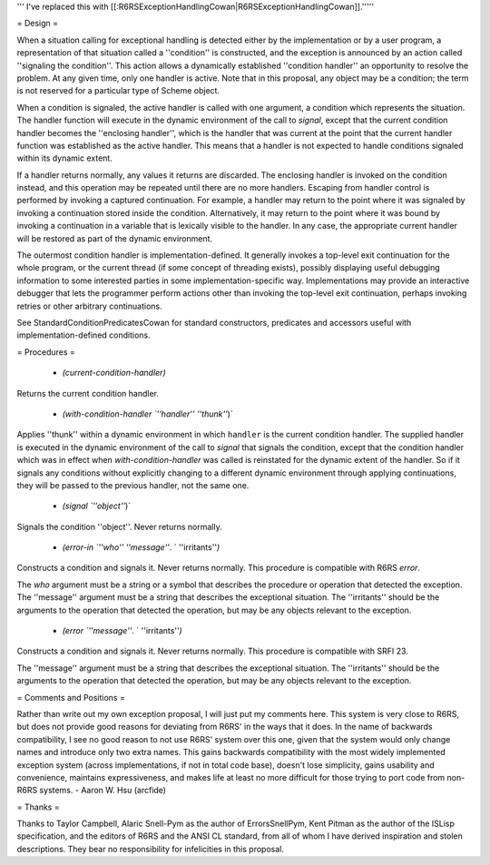 ''' I've replaced this with [[:R6RSExceptionHandlingCowan|R6RSExceptionHandlingCowan]].'''''

= Design =

When a situation calling for exceptional handling is
detected either by the implementation or by a
user program, a representation of that situation called a ''condition''
is constructed, and the exception is
announced by an action called ''signaling
the condition''.  This action allows a dynamically established ''condition handler''
an opportunity to resolve the problem.  At any given time, only one handler
is active.  Note that in this proposal, any object may be a condition; the term is not
reserved for a particular type of Scheme object.

When a condition is signaled, the active handler is called with one
argument, a condition which represents the situation.  The
handler function will execute in the dynamic environment of the call to
`signal`, except that the current condition handler
becomes the ''enclosing handler'', which is the handler that was current at the point that the
current handler function was established as the active handler.  This means that
a handler is not expected to handle conditions signaled within its dynamic extent.

If a handler returns normally, any values it returns are discarded.
The enclosing handler is invoked on the condition instead, and this
operation may be repeated until there are no more handlers.
Escaping from handler control is performed by invoking a captured
continuation.  For example, a handler may return to the point where it was
signaled by invoking a continuation stored inside the condition.  Alternatively,
it may return to the point where it was bound by invoking a
continuation in a variable that is lexically visible to the handler.
In any case, the appropriate current handler will be restored as part of the
dynamic environment.

The outermost condition handler is implementation-defined.  It generally invokes
a top-level exit continuation for the whole program, or the current
thread (if some concept of threading exists), possibly displaying
useful debugging information to some interested parties in some
implementation-specific way.  Implementations may provide
an interactive debugger that lets the programmer perform actions other
than invoking the top-level exit continuation, perhaps invoking retries
or other arbitrary continuations.

See StandardConditionPredicatesCowan for standard constructors, predicates and accessors useful
with implementation-defined conditions.

= Procedures =

 * `(current-condition-handler)`

Returns the current condition handler.

 * `(with-condition-handler `''handler''` `''thunk''`)`

Applies ''thunk'' within a dynamic environment in
which  ``handler`` is the current condition handler.  The supplied handler is executed
in the dynamic environment of the call to `signal` that signals the condition,
except that the condition handler which was in effect when `with-condition-handler` was called is
reinstated for the dynamic extent of the handler.  So if it signals any conditions without
explicitly changing to a different dynamic environment through applying continuations,
they will be passed to the previous handler, not the same one.

  * `(signal `''object''`)`

Signals the condition ''object''.  Never returns normally.

  * `(error-in `''who''` `''message''`. ` ''irritants''`)`

Constructs a condition and signals it.  Never returns normally.
This procedure is compatible with R6RS `error`.

The `who` argument must be a string or a symbol that describes the procedure or operation that detected the exception. The ''message'' argument must be a string that describes the exceptional situation. The ''irritants'' should be the arguments to the operation that detected the operation, but may be any objects relevant to the exception.

  * `(error `''message''`. ` ''irritants''`)`

Constructs a condition and signals it.  Never returns normally.
This procedure is compatible with SRFI 23.

The ''message'' argument must be a string that describes the exceptional situation. The ''irritants'' should be the arguments to the operation that detected the operation, but may be any objects relevant to the exception.

= Comments and Positions = 

Rather than write out my own exception proposal, I will just put my comments here. This system is very close to R6RS, but does not provide good reasons for deviating from R6RS' in the ways that it does. In the name of backwards compatibility, I see no good reason to not use R6RS' system over this one, given that the system would only change names and introduce only two extra names. This gains backwards compatibility with the most widely implemented exception system (across implementations, if not in total code base), doesn't lose simplicity, gains usability and convenience, maintains expressiveness, and makes life at least no more difficult for those trying to port code from non-R6RS systems. - Aaron W. Hsu (arcfide)

= Thanks =

Thanks to Taylor Campbell, Alaric Snell-Pym as the author of
ErrorsSnellPym, Kent Pitman as the author of the ISLisp specification,
and the editors of R6RS and the ANSI CL standard,
from all of whom I have derived inspiration and stolen descriptions.  They bear no responsibility
for infelicities in this proposal.


